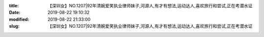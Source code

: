 
:title: 【深圳女】NO.1207|92年清婉爱笑执业律师妹子,河源人,有才有想法,运动达人,喜欢旅行和尝试,正在考潜水证
:date: 2019-08-22 19:10:32
:modified: 2019-08-22 21:33:00
:slug: 【深圳女】NO.1207|92年清婉爱笑执业律师妹子,河源人,有才有想法,运动达人,喜欢旅行和尝试,正在考潜水证


.. raw:: html
    :file: html/【深圳女】NO.1207|92年清婉爱笑执业律师妹子,河源人,有才有想法,运动达人,喜欢旅行和尝试,正在考潜水证.html
